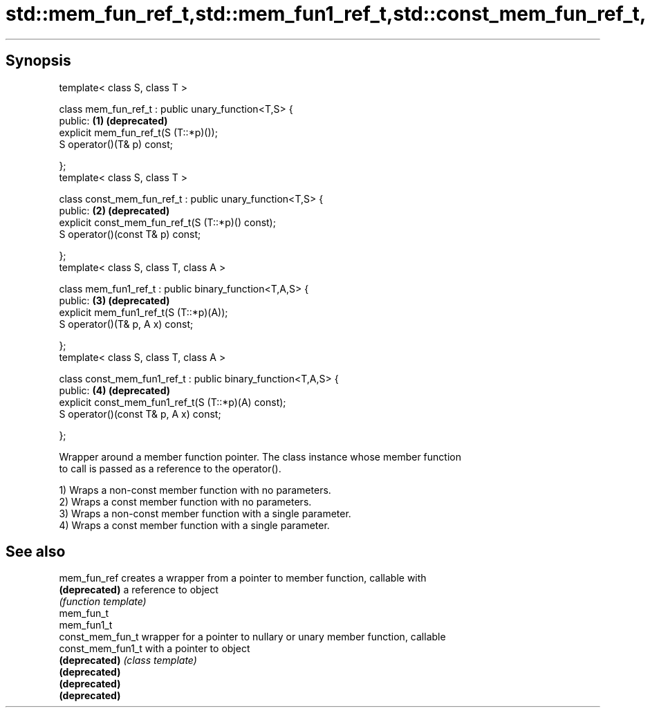 .TH std::mem_fun_ref_t,std::mem_fun1_ref_t,std::const_mem_fun_ref_t, 3 "Apr 19 2014" "1.0.0" "C++ Standard Libary"
.SH Synopsis

   template< class S, class T >

   class mem_fun_ref_t : public unary_function<T,S> {
   public:                                                      \fB(1)\fP \fB(deprecated)\fP
       explicit mem_fun_ref_t(S (T::*p)());
       S operator()(T& p) const;

   };
   template< class S, class T >

   class const_mem_fun_ref_t : public unary_function<T,S> {
   public:                                                      \fB(2)\fP \fB(deprecated)\fP
       explicit const_mem_fun_ref_t(S (T::*p)() const);
       S operator()(const T& p) const;

   };
   template< class S, class T, class A >

   class mem_fun1_ref_t : public binary_function<T,A,S> {
   public:                                                      \fB(3)\fP \fB(deprecated)\fP
       explicit mem_fun1_ref_t(S (T::*p)(A));
       S operator()(T& p, A x) const;

   };
   template< class S, class T, class A >

   class const_mem_fun1_ref_t : public binary_function<T,A,S> {
   public:                                                      \fB(4)\fP \fB(deprecated)\fP
       explicit const_mem_fun1_ref_t(S (T::*p)(A) const);
       S operator()(const T& p, A x) const;

   };

   Wrapper around a member function pointer. The class instance whose member function
   to call is passed as a reference to the operator().

   1) Wraps a non-const member function with no parameters.
   2) Wraps a const member function with no parameters.
   3) Wraps a non-const member function with a single parameter.
   4) Wraps a const member function with a single parameter.

.SH See also

   mem_fun_ref      creates a wrapper from a pointer to member function, callable with
   \fB(deprecated)\fP     a reference to object
                    \fI(function template)\fP
   mem_fun_t
   mem_fun1_t
   const_mem_fun_t  wrapper for a pointer to nullary or unary member function, callable
   const_mem_fun1_t with a pointer to object
   \fB(deprecated)\fP     \fI(class template)\fP
   \fB(deprecated)\fP
   \fB(deprecated)\fP
   \fB(deprecated)\fP
